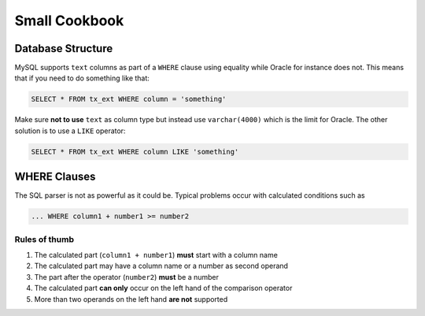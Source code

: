 ﻿.. include:: /Includes.rst.txt



.. _small-cookbook:

Small Cookbook
^^^^^^^^^^^^^^


.. _database-structure:

Database Structure
""""""""""""""""""

MySQL supports ``text`` columns as part of a ``WHERE`` clause using equality
while Oracle for instance does not. This means that if you need to do
something like that:

.. code-block:: sql

	SELECT * FROM tx_ext WHERE column = 'something'

Make sure **not to use** ``text`` as column type but instead use
``varchar(4000)`` which is the limit for Oracle. The other solution is
to use a ``LIKE`` operator:

.. code-block:: sql

	SELECT * FROM tx_ext WHERE column LIKE 'something'


.. _where-clauses:

WHERE Clauses
"""""""""""""

The SQL parser is not as powerful as it could be. Typical problems
occur with calculated conditions such as

.. code-block:: sql

	... WHERE column1 + number1 >= number2


.. _rules-of-thumb:

Rules of thumb
~~~~~~~~~~~~~~

#. The calculated part (``column1 + number1``) **must** start with a column
   name

#. The calculated part may have a column name or a number as second
   operand

#. The part after the operator (``number2``) **must** be a number

#. The calculated part **can only** occur on the left hand of the
   comparison operator

#. More than two operands on the left hand **are not** supported
